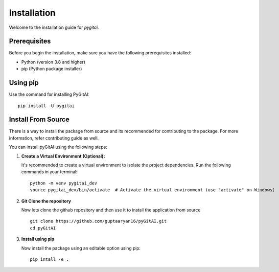 Installation
============

Welcome to the installation guide for `pygitai`.

Prerequisites
-------------

Before you begin the installation, make sure you have the following prerequisites installed:

- Python (version 3.8 and higher)
- pip (Python package installer)

Using pip
----------

Use the command for installing PyGitAI::
   
   pip install -U pygitai


Install From Source
--------------------

There is a way to install the package from source and its recommended for contributing to the package. For more information, refer contributing guide as well.

You can install pyGitAI using the following steps:

1. **Create a Virtual Environment (Optional):**

   It's recommended to create a virtual environment to isolate the project dependencies. Run the following commands in your terminal::
 
      python -m venv pygitai_dev
      source pygitai_dev/bin/activate  # Activate the virtual environment (use "activate" on Windows)
   
2. **Git Clone the repository**
   
   Now lets clone the github repository and then use it to install the application from source ::

      git clone https://github.com/guptaaryan16/pyGitAI.git
      cd pyGitAI

3. **Install using pip** 
   
   Now install the package using an editable option using pip::
      
      pip intall -e .